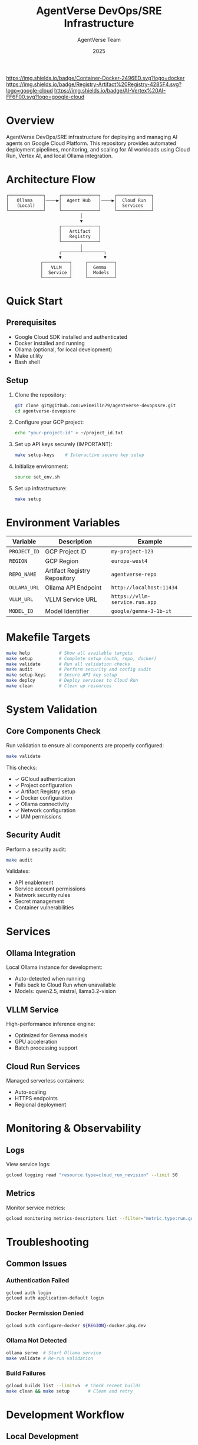 #+TITLE: AgentVerse DevOps/SRE Infrastructure
#+AUTHOR: AgentVerse Team
#+DATE: 2025

[[https://img.shields.io/badge/GCP-Cloud%20Run-blue.svg]]
[[https://img.shields.io/badge/Container-Docker-2496ED.svg?logo=docker]]
[[https://img.shields.io/badge/Registry-Artifact%20Registry-4285F4.svg?logo=google-cloud]]
[[https://img.shields.io/badge/AI-Vertex%20AI-FF6F00.svg?logo=google-cloud]]
[[https://img.shields.io/badge/Model-Gemma-brightgreen.svg]]
[[https://img.shields.io/badge/Runtime-VLLM-orange.svg]]
[[https://img.shields.io/badge/Local-Ollama-black.svg]]
[[https://img.shields.io/badge/Status-Active-success.svg]]

* Overview

AgentVerse DevOps/SRE infrastructure for deploying and managing AI agents on Google Cloud Platform. This repository provides automated deployment pipelines, monitoring, and scaling for AI workloads using Cloud Run, Vertex AI, and local Ollama integration.

* Architecture Flow

#+begin_src
┌─────────────┐     ┌──────────────┐     ┌─────────────┐
│   Ollama    │────▶│  Agent Hub   │────▶│  Cloud Run  │
│   (Local)   │     │              │     │  Services   │
└─────────────┘     └──────────────┘     └─────────────┘
                            │
                            ▼
                    ┌──────────────┐
                    │   Artifact   │
                    │   Registry   │
                    └──────────────┘
                            │
                    ┌───────┴────────┐
                    ▼                ▼
             ┌──────────┐     ┌──────────┐
             │   VLLM   │     │  Gemma   │
             │  Service │     │  Models  │
             └──────────┘     └──────────┘
#+end_src

* Quick Start

** Prerequisites

- Google Cloud SDK installed and authenticated
- Docker installed and running
- Ollama (optional, for local development)
- Make utility
- Bash shell

** Setup

1. Clone the repository:
   #+begin_src bash
   git clone git@github.com:weimeilin79/agentverse-devopssre.git
   cd agentverse-devopssre
   #+end_src

2. Configure your GCP project:
   #+begin_src bash
   echo "your-project-id" > ~/project_id.txt
   #+end_src

3. Set up API keys securely (IMPORTANT):
   #+begin_src bash
   make setup-keys    # Interactive secure key setup
   #+end_src

4. Initialize environment:
   #+begin_src bash
   source set_env.sh
   #+end_src

5. Set up infrastructure:
   #+begin_src bash
   make setup
   #+end_src

* Environment Variables

| Variable | Description | Example |
|----------|-------------|---------|
| =PROJECT_ID= | GCP Project ID | =my-project-123= |
| =REGION= | GCP Region | =europe-west4= |
| =REPO_NAME= | Artifact Registry Repository | =agentverse-repo= |
| =OLLAMA_URL= | Ollama API Endpoint | =http://localhost:11434= |
| =VLLM_URL= | VLLM Service URL | =https://vllm-service.run.app= |
| =MODEL_ID= | Model Identifier | =google/gemma-3-1b-it= |

* Makefile Targets

#+begin_src bash
make help           # Show all available targets
make setup          # Complete setup (auth, repo, docker)
make validate       # Run all validation checks
make audit          # Perform security and config audit
make setup-keys     # Secure API key setup
make deploy         # Deploy services to Cloud Run
make clean          # Clean up resources
#+end_src

* System Validation

** Core Components Check

Run validation to ensure all components are properly configured:

#+begin_src bash
make validate
#+end_src

This checks:
- ✓ GCloud authentication
- ✓ Project configuration
- ✓ Artifact Registry setup
- ✓ Docker configuration
- ✓ Ollama connectivity
- ✓ Network configuration
- ✓ IAM permissions

** Security Audit

Perform a security audit:

#+begin_src bash
make audit
#+end_src

Validates:
- API enablement
- Service account permissions
- Network security rules
- Secret management
- Container vulnerabilities

* Services

** Ollama Integration

Local Ollama instance for development:
- Auto-detected when running
- Falls back to Cloud Run when unavailable
- Models: qwen2.5, mistral, llama3.2-vision

** VLLM Service

High-performance inference engine:
- Optimized for Gemma models
- GPU acceleration
- Batch processing support

** Cloud Run Services

Managed serverless containers:
- Auto-scaling
- HTTPS endpoints
- Regional deployment

* Monitoring & Observability

** Logs

View service logs:
#+begin_src bash
gcloud logging read "resource.type=cloud_run_revision" --limit 50
#+end_src

** Metrics

Monitor service metrics:
#+begin_src bash
gcloud monitoring metrics-descriptors list --filter="metric.type:run.googleapis.com"
#+end_src

* Troubleshooting

** Common Issues

*** Authentication Failed
#+begin_src bash
gcloud auth login
gcloud auth application-default login
#+end_src

*** Docker Permission Denied
#+begin_src bash
gcloud auth configure-docker ${REGION}-docker.pkg.dev
#+end_src

*** Ollama Not Detected
#+begin_src bash
ollama serve  # Start Ollama service
make validate # Re-run validation
#+end_src

*** Build Failures
#+begin_src bash
gcloud builds list --limit=5  # Check recent builds
make clean && make setup       # Clean and retry
#+end_src

* Development Workflow

** Local Development

1. Start Ollama:
   #+begin_src bash
   ollama serve
   #+end_src

2. Set environment:
   #+begin_src bash
   source set_env.sh
   #+end_src

3. Run local tests:
   #+begin_src bash
   make test-local
   #+end_src

** Deployment

1. Build and push images:
   #+begin_src bash
   make build
   #+end_src

2. Deploy to Cloud Run:
   #+begin_src bash
   make deploy
   #+end_src

3. Validate deployment:
   #+begin_src bash
   make validate-deploy
   #+end_src

* Repository Structure

#+begin_src
.
├── Makefile              # Build and deployment automation
├── README.org            # This file
├── set_env.sh           # Environment configuration
├── warmup.sh            # Cache warming script
├── init.sh              # Initial setup script
├── cloudbuild-*.yaml    # Cloud Build configurations
├── agents/              # Agent implementations
├── services/            # Service configurations
└── tests/               # Test suites
#+end_src

* Contributing

** Fork Workflow

1. Fork the repository
2. Create feature branch
3. Make changes
4. Run validation: =make validate=
5. Submit pull request

** Development Guidelines

- Follow GCP best practices
- Maintain security standards
- Document all changes
- Include tests
- Update Makefile targets

* Security Considerations

** 🔐 API Key Management

**CRITICAL**: Never commit API keys to version control!

#+begin_src bash
make setup-keys     # Secure interactive setup
make audit          # Full security audit
make check-secrets  # Check for exposed secrets
#+end_src

** Supported API Keys

- **Hugging Face**: Required for model downloads
- **Google Gemini**: Required for Gemini API access  
- **OpenAI/Anthropic**: Optional for external models

** Security Features

- ✅ Comprehensive .gitignore patterns
- ✅ Automated secret scanning
- ✅ Secure file permissions (600)
- ✅ Environment variable validation
- ✅ Git history scanning
- ✅ Template-based setup

** Security Checklist

- [ ] Run =make setup-keys= for secure API key configuration
- [ ] Verify =.env= has 600 permissions
- [ ] Run =make audit= regularly
- [ ] Never commit =.env= files
- [ ] Rotate API keys every 90 days
- [ ] Monitor API usage dashboards

See [[./SECURITY.md][SECURITY.md]] for detailed security guidelines.

* License

[Specify your license here]

* Support

- Issues: [[https://github.com/weimeilin79/agentverse-devopssre/issues]]

* Links

- [[https://cloud.google.com/run][Google Cloud Run Documentation]]
- [[https://cloud.google.com/vertex-ai][Vertex AI Documentation]]
- [[https://ollama.ai][Ollama Documentation]]
- [[https://vllm.ai][VLLM Documentation]]